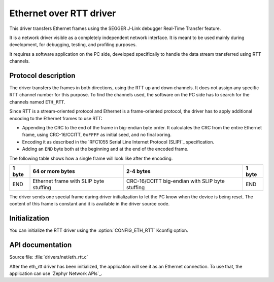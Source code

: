 .. _lib_eth_rtt:

Ethernet over RTT driver
########################

This driver transfers Ethernet frames using the SEGGER J-Link debugger Real-Time Transfer feature.

It is a network driver visible as a completely independent network interface.
It is meant to be used mainly during development, for debugging, testing, and profiling purposes.

It requires a software application on the PC side, developed specifically to handle the data stream transferred using RTT channels.

Protocol description
********************

The driver transfers the frames in both directions, using the RTT up and down channels.
It does not assign any specific RTT channel number for this purpose.
To find the channels used, the software on the PC side has to search for the channels named ``ETH_RTT``.

Since RTT is a stream-oriented protocol and Ethernet is a frame-oriented protocol, the driver has to apply additional encoding to the Ethernet frames to use RTT:

* Appending the CRC to the end of the frame in big-endian byte order.
  It calculates the CRC from the entire Ethernet frame, using CRC-16/CCITT, ``0xFFFF`` as initial seed, and no final xoring.
* Encoding it as described in the `RFC1055 Serial Line Internet Protocol (SLIP)`_ specification.
* Adding an ``END`` byte both at the beginning and at the end of the encoded frame.

The following table shows how a single frame will look like after the encoding.

+--------+----------------------------------------+-------------------------------------------------+--------+
| 1 byte | 64 or more bytes                       | 2-4 bytes                                       | 1 byte |
+========+========================================+=================================================+========+
| END    | Ethernet frame with SLIP byte stuffing | CRC-16/CCITT big-endian with SLIP byte stuffing | END    |
+--------+----------------------------------------+-------------------------------------------------+--------+

The driver sends one special frame during driver initialization to let the PC know when the device is being reset.
The content of this frame is constant and it is available in the driver source code.

Initialization
**************

You can initialize the RTT driver using the :option:`CONFIG_ETH_RTT` Kconfig option.

API documentation
*****************

| Source file: :file:`drivers/net/eth_rtt.c`

After the eth_rtt driver has been initialized, the application will see it as an Ethernet connection.
To use that, the application can use `Zephyr Network APIs`_.
